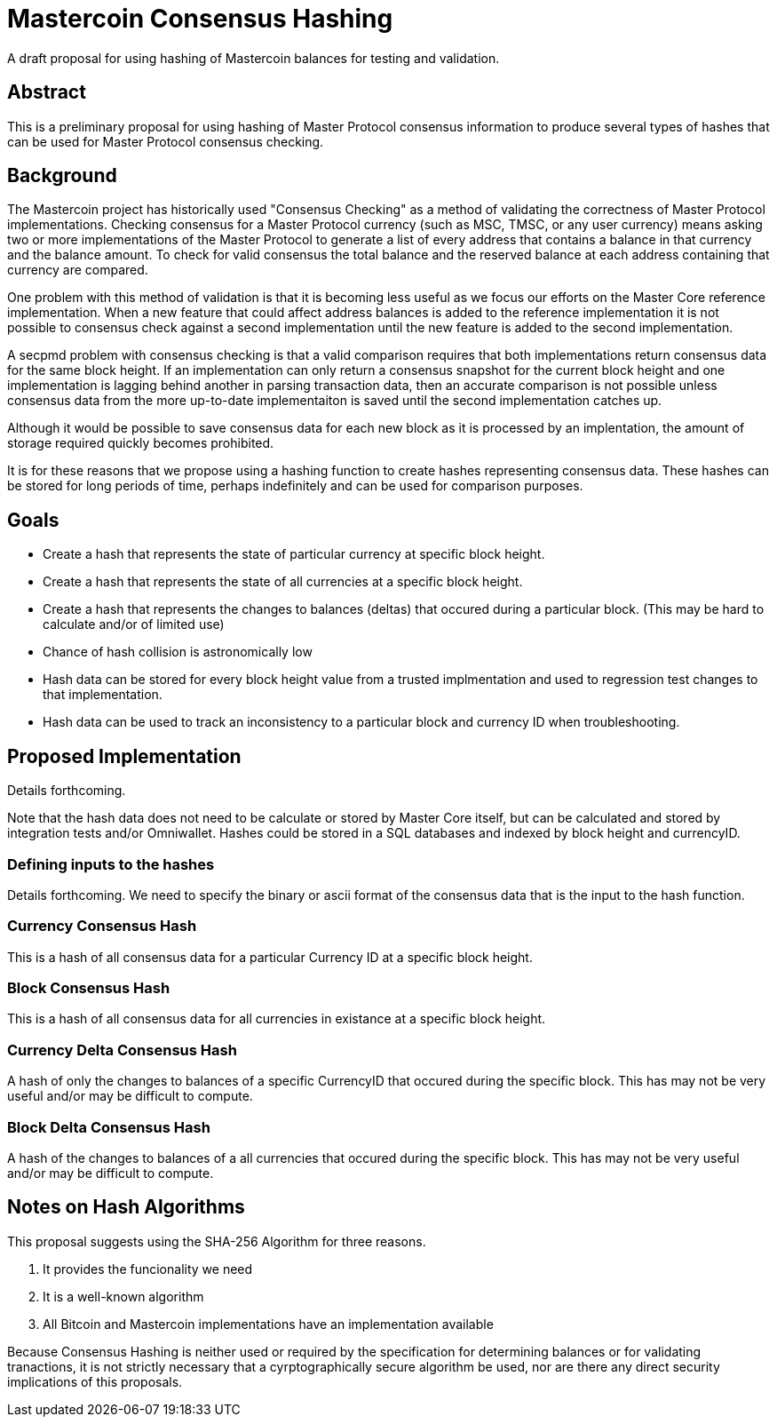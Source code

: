 = Mastercoin Consensus Hashing

A draft proposal for using hashing of Mastercoin balances for testing and validation.

== Abstract

This is a preliminary proposal for using hashing of Master Protocol consensus information to produce several types of hashes that can be used for Master Protocol consensus checking.

== Background

The Mastercoin project has historically used "Consensus Checking" as a method of validating the correctness of Master Protocol implementations. Checking consensus for a Master Protocol currency (such as MSC, TMSC, or any user currency) means asking two or more implementations of the Master Protocol to generate a list of every address that contains a balance in that currency and the balance amount. To check for valid consensus the total balance and the reserved balance at each address containing that currency are compared.

One problem with this method of validation is that it is becoming less useful as we focus our efforts on the Master Core reference implementation. When a new feature that could affect address balances is added to the reference implementation it is not possible to consensus check against a second implementation until the new feature is added to the second implementation.

A secpmd problem with consensus checking is that a valid comparison requires that both implementations return consensus data for the same block height. If an implementation can only return a consensus snapshot for the current block height and one implementation is lagging behind another in parsing transaction data, then an accurate comparison is not possible unless consensus data from the more up-to-date implementaiton is saved until the second implementation catches up.

Although it would be possible to save consensus data for each new block as it is processed by an implentation, the amount of storage required quickly becomes prohibited.

It is for these reasons that we propose using a hashing function to create hashes representing consensus data. These hashes can be stored for long periods of time, perhaps indefinitely and can be used for comparison purposes.

== Goals

* Create a hash that represents the state of particular currency at specific block height.
* Create a hash that represents the state of all currencies at a specific block height.
* Create a hash that represents the changes to balances (deltas) that occured during a particular block. (This may be hard to calculate and/or of limited use)
* Chance of hash collision is astronomically low
* Hash data can be stored for every block height value from a trusted implmentation and used to regression test changes to that implementation.
* Hash data can be used to track an inconsistency to a particular block and currency ID when troubleshooting.

== Proposed Implementation

Details forthcoming.

Note that the hash data does not need to be calculate or stored by Master Core itself, but can be calculated and stored by integration tests and/or Omniwallet. Hashes could be stored in a SQL databases and indexed by block height and currencyID.

=== Defining inputs to the hashes

Details forthcoming. We need to specify the binary or ascii format of the consensus data that is the input to the hash function.

=== Currency Consensus Hash

This is a hash of all consensus data for a particular Currency ID at a specific block height.

=== Block Consensus Hash

This is a hash of all consensus data for all currencies in existance at a specific block height.

=== Currency Delta Consensus Hash

A hash of only the changes to balances of a specific CurrencyID that occured during the specific block.  This has may not be very useful and/or may be difficult to compute. 

=== Block Delta Consensus Hash

A hash of the changes to balances of a all currencies that occured during the specific block.  This has may not be very useful and/or may be difficult to compute. 

== Notes on Hash Algorithms

This proposal suggests using the SHA-256 Algorithm for three reasons.

. It provides the funcionality we need
. It is a well-known algorithm
. All Bitcoin and Mastercoin implementations have an implementation available

Because Consensus Hashing is neither used or required by the specification for determining balances or for validating tranactions, it is not strictly necessary that a cyrptographically secure algorithm be used, nor are there any direct security implications of this proposals.


